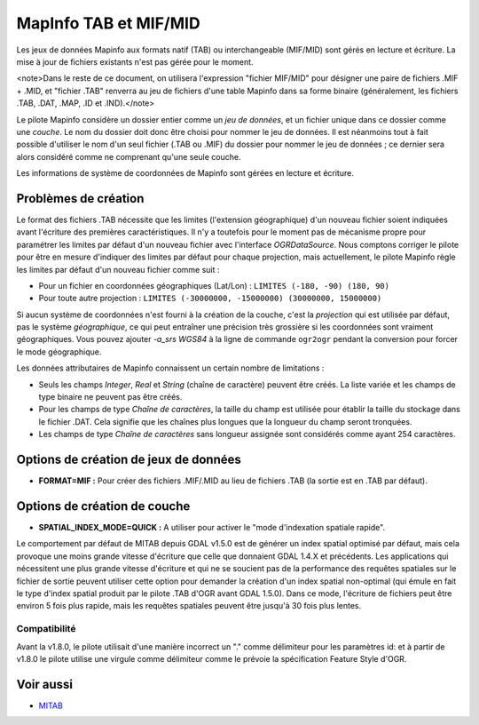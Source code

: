 .. _`gdal.ogr.formats.mitab`:

=======================
MapInfo TAB et MIF/MID
=======================

Les jeux de données Mapinfo aux formats natif (TAB) ou interchangeable (MIF/MID) 
sont gérés en lecture et écriture. La mise à jour de fichiers existants n'est 
pas gérée pour le moment.

<note>Dans le reste de ce document, on utilisera l'expression "fichier MIF/MID" 
pour désigner une paire de fichiers .MIF + .MID, et "fichier .TAB" renverra au 
jeu de fichiers d'une table Mapinfo dans sa forme binaire (généralement, les 
fichiers .TAB, .DAT, .MAP, .ID et .IND).</note>

Le pilote Mapinfo considère un dossier entier comme un *jeu de données*, et 
un fichier unique dans ce dossier comme une *couche*. Le nom du dossier doit 
donc être choisi pour nommer le jeu de données. Il est néanmoins tout à fait 
possible d'utiliser le nom d'un seul fichier (.TAB ou .MIF) du dossier pour 
nommer le jeu de données ; ce dernier sera alors considéré comme ne comprenant 
qu'une seule couche.

Les informations de système de coordonnées de Mapinfo sont gérées en lecture et 
écriture.

Problèmes de création
======================

Le format des fichiers .TAB nécessite que les limites (l'extension géographique) 
d'un nouveau fichier soient indiquées avant l'écriture des premières 
caractéristiques. Il n'y a toutefois pour le moment pas de mécanisme propre pour 
paramétrer les limites par défaut d'un nouveau fichier avec l'interface 
*OGRDataSource*. Nous comptons corriger le pilote pour être en mesure d'indiquer 
des limites par défaut pour chaque projection, mais actuellement, le pilote 
Mapinfo règle les limites par défaut d'un nouveau fichier comme suit :

* Pour un fichier en coordonnées géographiques (Lat/Lon) : ``LIMITES (-180, -90) (180, 90)``
* Pour toute autre projection : ``LIMITES (-30000000, -15000000) (30000000, 15000000)`` 

Si aucun système de coordonnées n'est fourni à la création de la couche, c'est 
la *projection* qui est utilisée par défaut, pas le système *géographique*, ce 
qui peut entraîner une précision très grossière si les coordonnées sont vraiment 
géographiques. Vous pouvez ajouter *-a_srs WGS84* à la ligne de commande 
``ogr2ogr`` pendant la conversion pour forcer le mode géographique.

Les données attributaires de Mapinfo connaissent un certain nombre de 
limitations :

* Seuls les champs *Integer*, *Real* et *String* (chaîne de caractère) peuvent 
  être créés. La liste variée et les champs de type binaire ne peuvent pas être 
  créés.
* Pour les champs de type *Chaîne de caractères*, la taille du champ est 
  utilisée pour établir la taille du stockage dans le fichier .DAT. Cela signifie 
  que les chaînes plus longues que la longueur du champ seront tronquées.
* Les champs de type *Chaîne de caractères* sans longueur assignée sont 
  considérés comme ayant 254 caractères.


Options de création de jeux de données
=======================================

* **FORMAT=MIF :** Pour créer des fichiers .MIF/.MID au lieu de fichiers .TAB 
  (la sortie est en .TAB par défaut).

Options de création de couche
==============================

* **SPATIAL_INDEX_MODE=QUICK :** A utiliser pour activer le "mode d'indexation 
  spatiale rapide".

Le comportement par défaut de MITAB depuis GDAL v1.5.0 est de générer un index 
spatial optimisé par défaut, mais cela provoque une moins grande vitesse 
d'écriture que celle que donnaient GDAL 1.4.X et précédents. Les applications 
qui nécessitent une plus grande vitesse d'écriture et qui ne se soucient pas de 
la performance des requêtes spatiales sur le fichier de sortie peuvent utiliser 
cette option pour demander la création d'un index spatial non-optimal (qui émule 
en fait le type d'index spatial produit par le pilote .TAB d'OGR avant GDAL 
1.5.0). Dans ce mode, l'écriture de fichiers peut être environ 5 fois plus 
rapide, mais les requêtes spatiales peuvent être jusqu'à 30 fois plus lentes.

Compatibilité
---------------
 
Avant la v1.8.0, le pilote utilisait d'une manière incorrect un "." comme 
délimiteur pour les paramètres id: et à partir de v1.8.0 le pilote utilise une 
virgule comme délimiteur comme le prévoie la spécification Feature Style d'OGR.

Voir aussi
==========

* `MITAB <http://mitab.maptools.org/>`_

.. j.garniaux at free.fr, Jeremy Garniaux, yjacolin at free.fr, Yves Jacolin - 2011/08/02 (trunk 20882)